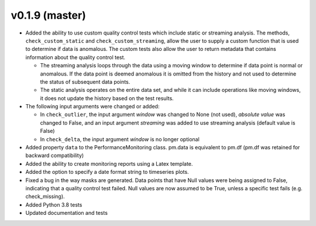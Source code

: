 .. _whatsnew_019:

v0.1.9 (master)
--------------------------

* Added the ability to use custom quality control tests which include static or streaming analysis.  The methods, ``check_custom_static`` and ``check_custom_streaming``, allow the user to supply a custom function that is used to determine if data is anomalous. The custom tests also allow the user to return metadata that contains information about the quality control test.

  * The streaming analysis loops through the data using a moving window to determine if data point is normal or anomalous.  If the data point is deemed anomalous it is omitted from the history and not used to determine the status of subsequent data points.  
  * The static analysis operates on the entire data set, and while it can include operations like moving windows, it does not update the history based on the test results.
   
* The following input arguments were changed or added:

  * In ``check_outlier``, the input argument `window` was changed to None (not used), `absolute value` was changed to False, and an input argument `streaming` was added to use streaming analysis (default value is False)
  * In ``check_delta``, the input argument `window` is no longer optional

* Added property ``data`` to the PerformanceMonitoring class.  pm.data is equivalent to pm.df (pm.df was retained for backward compatibility)
* Added the ability to create monitoring reports using a Latex template. 
* Added the option to specify a date format string to timeseries plots.
* Fixed a bug in the way masks are generated.  Data points that have Null values were being assigned to False, indicating 
  that a quality control test failed.  Null values are now assumed to be True, unless a specific test fails (e.g. check_missing).
* Added Python 3.8 tests
* Updated documentation and tests

